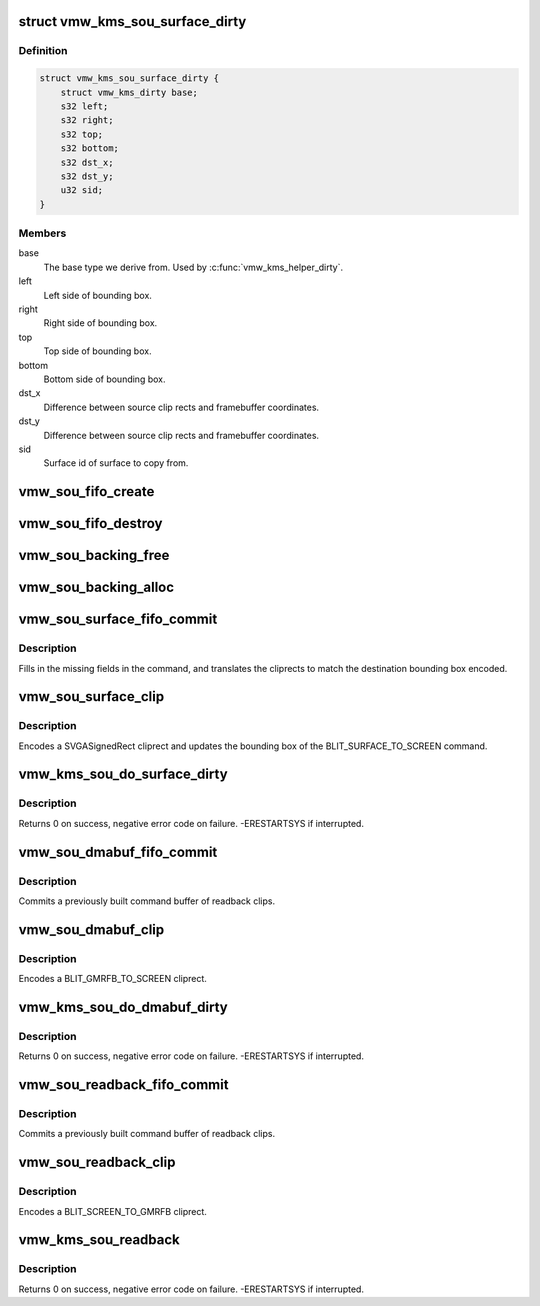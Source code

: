 .. -*- coding: utf-8; mode: rst -*-
.. src-file: drivers/gpu/drm/vmwgfx/vmwgfx_scrn.c

.. _`vmw_kms_sou_surface_dirty`:

struct vmw_kms_sou_surface_dirty
================================

.. c:type:: struct vmw_kms_sou_surface_dirty

    Closure structure for blit surface to screen command.

.. _`vmw_kms_sou_surface_dirty.definition`:

Definition
----------

.. code-block:: c

    struct vmw_kms_sou_surface_dirty {
        struct vmw_kms_dirty base;
        s32 left;
        s32 right;
        s32 top;
        s32 bottom;
        s32 dst_x;
        s32 dst_y;
        u32 sid;
    }

.. _`vmw_kms_sou_surface_dirty.members`:

Members
-------

base
    The base type we derive from. Used by \ :c:func:`vmw_kms_helper_dirty`\ .

left
    Left side of bounding box.

right
    Right side of bounding box.

top
    Top side of bounding box.

bottom
    Bottom side of bounding box.

dst_x
    Difference between source clip rects and framebuffer coordinates.

dst_y
    Difference between source clip rects and framebuffer coordinates.

sid
    Surface id of surface to copy from.

.. _`vmw_sou_fifo_create`:

vmw_sou_fifo_create
===================

.. c:function:: int vmw_sou_fifo_create(struct vmw_private *dev_priv, struct vmw_screen_object_unit *sou, uint32_t x, uint32_t y, struct drm_display_mode *mode)

    :param struct vmw_private \*dev_priv:
        *undescribed*

    :param struct vmw_screen_object_unit \*sou:
        *undescribed*

    :param uint32_t x:
        *undescribed*

    :param uint32_t y:
        *undescribed*

    :param struct drm_display_mode \*mode:
        *undescribed*

.. _`vmw_sou_fifo_destroy`:

vmw_sou_fifo_destroy
====================

.. c:function:: int vmw_sou_fifo_destroy(struct vmw_private *dev_priv, struct vmw_screen_object_unit *sou)

    :param struct vmw_private \*dev_priv:
        *undescribed*

    :param struct vmw_screen_object_unit \*sou:
        *undescribed*

.. _`vmw_sou_backing_free`:

vmw_sou_backing_free
====================

.. c:function:: void vmw_sou_backing_free(struct vmw_private *dev_priv, struct vmw_screen_object_unit *sou)

    :param struct vmw_private \*dev_priv:
        *undescribed*

    :param struct vmw_screen_object_unit \*sou:
        *undescribed*

.. _`vmw_sou_backing_alloc`:

vmw_sou_backing_alloc
=====================

.. c:function:: int vmw_sou_backing_alloc(struct vmw_private *dev_priv, struct vmw_screen_object_unit *sou, unsigned long size)

    :param struct vmw_private \*dev_priv:
        *undescribed*

    :param struct vmw_screen_object_unit \*sou:
        *undescribed*

    :param unsigned long size:
        *undescribed*

.. _`vmw_sou_surface_fifo_commit`:

vmw_sou_surface_fifo_commit
===========================

.. c:function:: void vmw_sou_surface_fifo_commit(struct vmw_kms_dirty *dirty)

    Callback to fill in and submit a blit surface to screen command.

    :param struct vmw_kms_dirty \*dirty:
        The closure structure.

.. _`vmw_sou_surface_fifo_commit.description`:

Description
-----------

Fills in the missing fields in the command, and translates the cliprects
to match the destination bounding box encoded.

.. _`vmw_sou_surface_clip`:

vmw_sou_surface_clip
====================

.. c:function:: void vmw_sou_surface_clip(struct vmw_kms_dirty *dirty)

    Callback to encode a blit surface to screen cliprect.

    :param struct vmw_kms_dirty \*dirty:
        The closure structure

.. _`vmw_sou_surface_clip.description`:

Description
-----------

Encodes a SVGASignedRect cliprect and updates the bounding box of the
BLIT_SURFACE_TO_SCREEN command.

.. _`vmw_kms_sou_do_surface_dirty`:

vmw_kms_sou_do_surface_dirty
============================

.. c:function:: int vmw_kms_sou_do_surface_dirty(struct vmw_private *dev_priv, struct vmw_framebuffer *framebuffer, struct drm_clip_rect *clips, struct drm_vmw_rect *vclips, struct vmw_resource *srf, s32 dest_x, s32 dest_y, unsigned num_clips, int inc, struct vmw_fence_obj **out_fence)

    Dirty part of a surface backed framebuffer

    :param struct vmw_private \*dev_priv:
        Pointer to the device private structure.

    :param struct vmw_framebuffer \*framebuffer:
        Pointer to the surface-buffer backed framebuffer.

    :param struct drm_clip_rect \*clips:
        Array of clip rects. Either \ ``clips``\  or \ ``vclips``\  must be NULL.

    :param struct drm_vmw_rect \*vclips:
        Alternate array of clip rects. Either \ ``clips``\  or \ ``vclips``\  must
        be NULL.

    :param struct vmw_resource \*srf:
        Pointer to surface to blit from. If NULL, the surface attached
        to \ ``framebuffer``\  will be used.

    :param s32 dest_x:
        X coordinate offset to align \ ``srf``\  with framebuffer coordinates.

    :param s32 dest_y:
        Y coordinate offset to align \ ``srf``\  with framebuffer coordinates.

    :param unsigned num_clips:
        Number of clip rects in \ ``clips``\ .

    :param int inc:
        Increment to use when looping over \ ``clips``\ .

    :param struct vmw_fence_obj \*\*out_fence:
        If non-NULL, will return a ref-counted pointer to a
        struct vmw_fence_obj. The returned fence pointer may be NULL in which
        case the device has already synchronized.

.. _`vmw_kms_sou_do_surface_dirty.description`:

Description
-----------

Returns 0 on success, negative error code on failure. -ERESTARTSYS if
interrupted.

.. _`vmw_sou_dmabuf_fifo_commit`:

vmw_sou_dmabuf_fifo_commit
==========================

.. c:function:: void vmw_sou_dmabuf_fifo_commit(struct vmw_kms_dirty *dirty)

    Callback to submit a set of readback clips.

    :param struct vmw_kms_dirty \*dirty:
        The closure structure.

.. _`vmw_sou_dmabuf_fifo_commit.description`:

Description
-----------

Commits a previously built command buffer of readback clips.

.. _`vmw_sou_dmabuf_clip`:

vmw_sou_dmabuf_clip
===================

.. c:function:: void vmw_sou_dmabuf_clip(struct vmw_kms_dirty *dirty)

    Callback to encode a readback cliprect.

    :param struct vmw_kms_dirty \*dirty:
        The closure structure

.. _`vmw_sou_dmabuf_clip.description`:

Description
-----------

Encodes a BLIT_GMRFB_TO_SCREEN cliprect.

.. _`vmw_kms_sou_do_dmabuf_dirty`:

vmw_kms_sou_do_dmabuf_dirty
===========================

.. c:function:: int vmw_kms_sou_do_dmabuf_dirty(struct vmw_private *dev_priv, struct vmw_framebuffer *framebuffer, struct drm_clip_rect *clips, struct drm_vmw_rect *vclips, unsigned num_clips, int increment, bool interruptible, struct vmw_fence_obj **out_fence)

    Dirty part of a dma-buffer backed framebuffer

    :param struct vmw_private \*dev_priv:
        Pointer to the device private structure.

    :param struct vmw_framebuffer \*framebuffer:
        Pointer to the dma-buffer backed framebuffer.

    :param struct drm_clip_rect \*clips:
        Array of clip rects.

    :param struct drm_vmw_rect \*vclips:
        Alternate array of clip rects. Either \ ``clips``\  or \ ``vclips``\  must
        be NULL.

    :param unsigned num_clips:
        Number of clip rects in \ ``clips``\ .

    :param int increment:
        Increment to use when looping over \ ``clips``\ .

    :param bool interruptible:
        Whether to perform waits interruptible if possible.

    :param struct vmw_fence_obj \*\*out_fence:
        If non-NULL, will return a ref-counted pointer to a
        struct vmw_fence_obj. The returned fence pointer may be NULL in which
        case the device has already synchronized.

.. _`vmw_kms_sou_do_dmabuf_dirty.description`:

Description
-----------

Returns 0 on success, negative error code on failure. -ERESTARTSYS if
interrupted.

.. _`vmw_sou_readback_fifo_commit`:

vmw_sou_readback_fifo_commit
============================

.. c:function:: void vmw_sou_readback_fifo_commit(struct vmw_kms_dirty *dirty)

    Callback to submit a set of readback clips.

    :param struct vmw_kms_dirty \*dirty:
        The closure structure.

.. _`vmw_sou_readback_fifo_commit.description`:

Description
-----------

Commits a previously built command buffer of readback clips.

.. _`vmw_sou_readback_clip`:

vmw_sou_readback_clip
=====================

.. c:function:: void vmw_sou_readback_clip(struct vmw_kms_dirty *dirty)

    Callback to encode a readback cliprect.

    :param struct vmw_kms_dirty \*dirty:
        The closure structure

.. _`vmw_sou_readback_clip.description`:

Description
-----------

Encodes a BLIT_SCREEN_TO_GMRFB cliprect.

.. _`vmw_kms_sou_readback`:

vmw_kms_sou_readback
====================

.. c:function:: int vmw_kms_sou_readback(struct vmw_private *dev_priv, struct drm_file *file_priv, struct vmw_framebuffer *vfb, struct drm_vmw_fence_rep __user *user_fence_rep, struct drm_vmw_rect *vclips, uint32_t num_clips)

    Perform a readback from the screen object system to a dma-buffer backed framebuffer.

    :param struct vmw_private \*dev_priv:
        Pointer to the device private structure.

    :param struct drm_file \*file_priv:
        Pointer to a struct drm_file identifying the caller.
        Must be set to NULL if \ ``user_fence_rep``\  is NULL.

    :param struct vmw_framebuffer \*vfb:
        Pointer to the dma-buffer backed framebuffer.

    :param struct drm_vmw_fence_rep __user \*user_fence_rep:
        User-space provided structure for fence information.
        Must be set to non-NULL if \ ``file_priv``\  is non-NULL.

    :param struct drm_vmw_rect \*vclips:
        Array of clip rects.

    :param uint32_t num_clips:
        Number of clip rects in \ ``vclips``\ .

.. _`vmw_kms_sou_readback.description`:

Description
-----------

Returns 0 on success, negative error code on failure. -ERESTARTSYS if
interrupted.

.. This file was automatic generated / don't edit.


